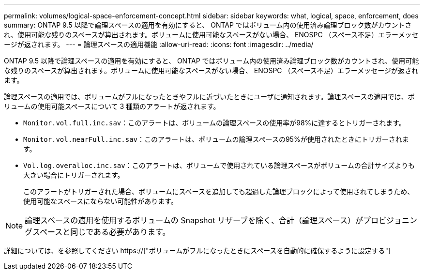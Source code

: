 ---
permalink: volumes/logical-space-enforcement-concept.html 
sidebar: sidebar 
keywords: what, logical, space, enforcement, does 
summary: ONTAP 9.5 以降で論理スペースの適用を有効にすると、 ONTAP ではボリューム内の使用済み論理ブロック数がカウントされ、使用可能な残りのスペースが算出されます。ボリュームに使用可能なスペースがない場合、 ENOSPC （スペース不足）エラーメッセージが返されます。 
---
= 論理スペースの適用機能
:allow-uri-read: 
:icons: font
:imagesdir: ../media/


[role="lead"]
ONTAP 9.5 以降で論理スペースの適用を有効にすると、 ONTAP ではボリューム内の使用済み論理ブロック数がカウントされ、使用可能な残りのスペースが算出されます。ボリュームに使用可能なスペースがない場合、 ENOSPC （スペース不足）エラーメッセージが返されます。

論理スペースの適用では、ボリュームがフルになったときやフルに近づいたときにユーザに通知されます。論理スペースの適用では、ボリュームの使用可能スペースについて 3 種類のアラートが返されます。

* `Monitor.vol.full.inc.sav`：このアラートは、ボリュームの論理スペースの使用率が98%に達するとトリガーされます。
* `Monitor.vol.nearFull.inc.sav`：このアラートは、ボリュームの論理スペースの95%が使用されたときにトリガーされます。
* `Vol.log.overalloc.inc.sav`：このアラートは、ボリュームで使用されている論理スペースがボリュームの合計サイズよりも大きい場合にトリガーされます。
+
このアラートがトリガーされた場合、ボリュームにスペースを追加しても超過した論理ブロックによって使用されてしまうため、使用可能なスペースにならない可能性があります。



[NOTE]
====
論理スペースの適用を使用するボリュームの Snapshot リザーブを除く、合計（論理スペース）がプロビジョニングスペースと同じである必要があります。

====
詳細については、を参照してください https://["ボリュームがフルになったときにスペースを自動的に確保するように設定する"]
